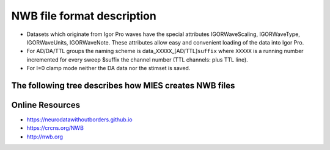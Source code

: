 NWB file format description
---------------------------

-  Datasets which originate from Igor Pro waves have the special
   attributes IGORWaveScaling, IGORWaveType, IGORWaveUnits,
   IGORWaveNote. These attributes allow easy and convenient loading of
   the data into Igor Pro.
-  For AD/DA/TTL groups the naming scheme is
   data\_\ ``XXXXX``\ \_[AD/TTL]\ ``suffix`` where ``XXXXX`` is a
   running number incremented for every sweep $suffix the channel number
   (TTL channels: plus TTL line).
-  For I=0 clamp mode neither the DA data nor the stimset is saved.

The following tree describes how MIES creates NWB files
~~~~~~~~~~~~~~~~~~~~~~~~~~~~~~~~~~~~~~~~~~~~~~~~~~~~~~~

.. code-block:: none
   :linenos:

   acquisition:
        timeseries: (empty if no acquired data is saved)
            data_XXXXX_ADY:
                    stimulus_description : custom entry, name of the stimset
                    data                 : 1D dataset with attributes unit, conversion and resolution
                    electrode_name       : Name of the electrode headstage, more info in /general/intracellular_ephys/electrode_name
                    gain                 : scaling factor
                    num_samples          : Number of rows in data
                    starting_time        : relative to /session_start_time with attributes rate and unit
                    For Voltage Clamp (Missing entries are mentioned in missing_fields):
                    capacitance_fast
                    capacitance_slow
                    resistance_comp_bandwidth
                    resistance_comp_correction
                    resistance_comp_prediction
                    whole_cell_capacitance_comp
                    whole_cell_series_resistance_comp

                    For Current Clamp (Missing entries are mentioned in missing_fields):
                    bias_current
                    bridge_balance
                    capacitance_compensation

                    description    : Unused
                    source         : Human readable description of the source of the data
                    comment        : User comment for the sweep
                    missing_fields : Entries missing for voltage clamp/current clamp data
                    ancestry       : Class hierarchy defined by NWB spec, important members are
                                     CurrentClampSeries, IZeroClampSeries and VoltageClampSeries
                    neurodata_type : TimeSeries

    stimulus:
        presentation: (empty if no acquired data is saved)
            data_XXXXX_DA_Y: DA data as sent to the neuron, including delays, scaling, initial TP, etc.
                    data           : 1D dataset
                    electrode_name : Name of the electrode headstage, more info in /general/intracellular_ephys/electrode_name
                    gain           :
                    num_samples    : Number of rows in data
                    starting_time  : relative to /session_start_time with attributes rate and unit
                    description    : Unused
                    source         : Human readable description of the source of the data
                    ancestry       : Class hierarchy defined by NWB spec, important members are
                                     CurrentClampStimulusSeries and VoltageClampStimulusSeries
                    neurodata_type : TimeSeries

        template: unused

    general:
        devices: (empty if no acquired data is saved)
            device_XXX: Name of the DA_ephys device, something like "Harvard Bioscience ITC 18USB"
            intracellular_ephys:
                    electrode_XXX: (XXX can be set by the user via writing into GetCellElectrodeNames())
                        description : Holds the description of the electrode, something like "Headstage 1".
                        device      : Device used to record the data

        labnotebook: custom entry
            XXXX: Name of the device
                numericalKeys   : Numerical labnotebook
                numericalValues : Keys for numerical labnotebook
                textualKeys     : Keys for textual labnotebook
                textualValues   : Textual labnotebook

        testpulse: custom entry
            XXXX: Name of the device
                TPStorage/TPStorage_X: testpulse property waves

        user_comment:
            XXXX: Name of the device
                userComment: All user comments from this session

        generated_by: custom entry
            Nx2 text data array describing the system which created the data. First column is the key, second the value.

        stimsets: custom entry
                XXXXXX_DA/TTL_Y_SegWvType/WP/WPT: The Wavebuilder parameter waves. These waves will not be available for
                                                  "third party stimsets" created outside of MIES.
                XXXXXX_DA/TTL_Y: Name of the stimset, referenced from
                                 stimulus_description if acquired data is present. Only present
                                 if not all parameter waves could be found.

    file_create_date    : text array with UTC modification timestamps
    identifier          : SHA256 hash, ensured to be unique
    nwb_version         : NWB specification version
    session_description : unused
    session_start_time  : UTC timestamp defining when the recording session started

    epochs:
        tags: unused

    The following entries are only available if explicitly set by the user:
        data_collection
        experiment_description
        experimenter
        institution
        lab
        notes
        pharmacology
        protocol
        related_publications
        session_id
        slices
        stimulus:
                age
                description
                genotype
                sex
                species
                subject_id
                weight
        surgery
        virus

Online Resources
~~~~~~~~~~~~~~~~

-  https://neurodatawithoutborders.github.io
-  https://crcns.org/NWB
-  http://nwb.org
